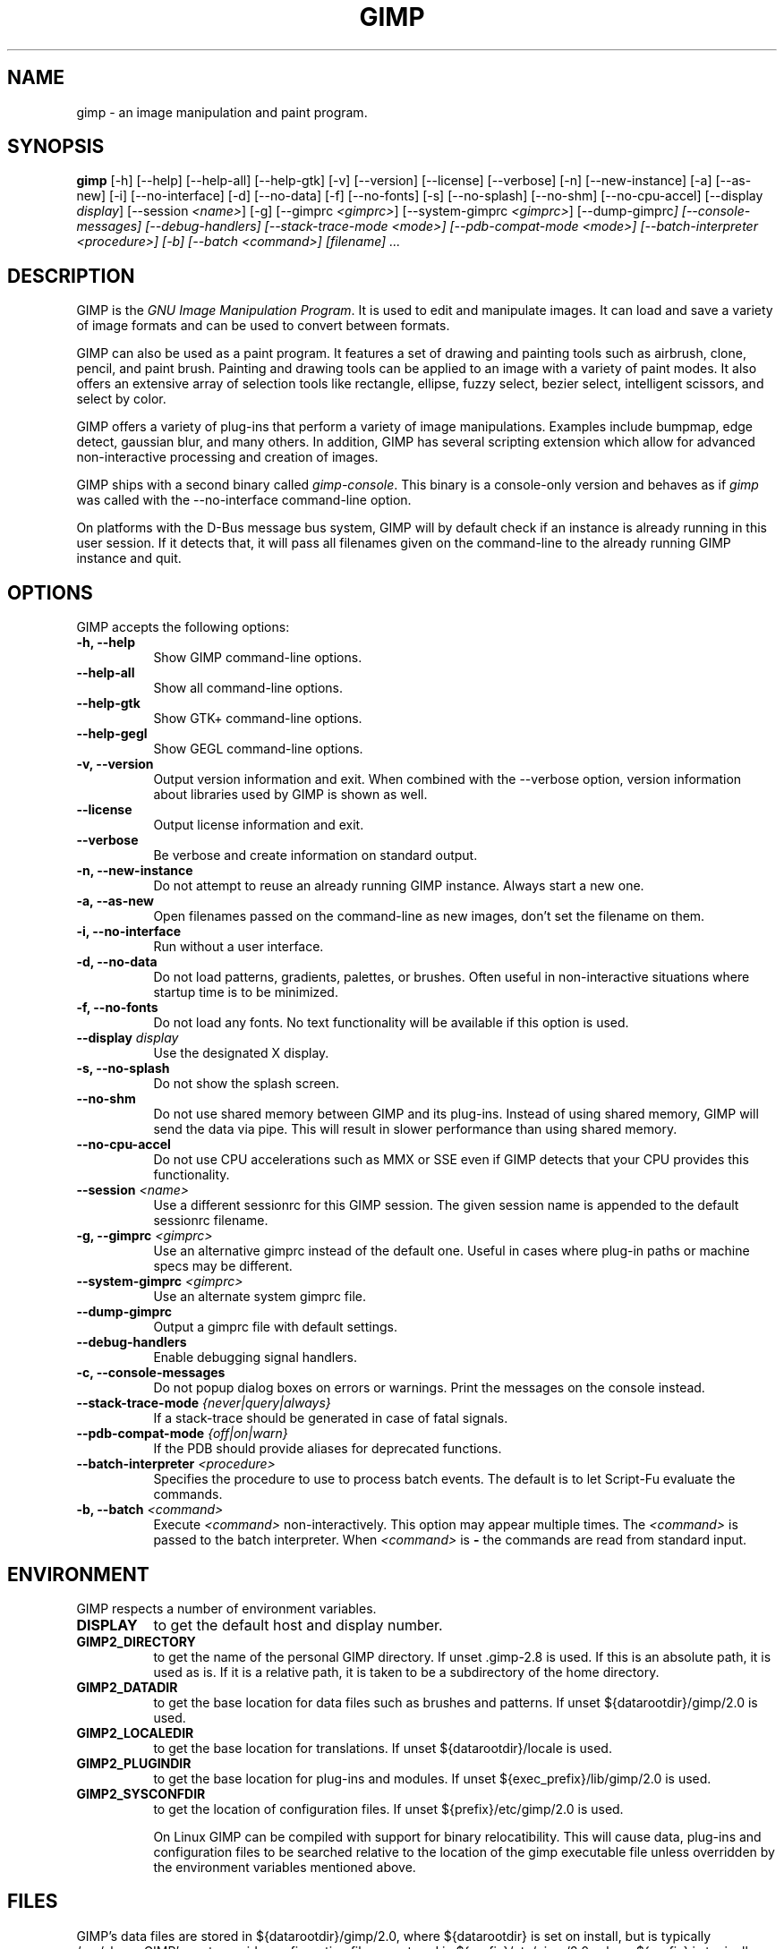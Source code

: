 .TH GIMP 1 "March 23 2008" "Version 2.8.18" "GIMP Manual Pages"

.SH NAME
gimp - an image manipulation and paint program.


.SH SYNOPSIS
.B gimp
[\-h] [\-\-help] [\-\-help-all] [\-\-help-gtk] [-v] [\-\-version]
[\-\-license] [\-\-verbose] [\-n] [\-\-new\-instance] [\-a] [\-\-as\-new]
[\-i] [\-\-no\-interface] [\-d] [\-\-no\-data] [\-f] [\-\-no\-fonts]
[\-s] [\-\-no\-splash]  [\-\-no\-shm] [\-\-no\-cpu\-accel]
[\-\-display \fIdisplay\fP] [\-\-session \fI<name>\fP]
[\-g] [\-\-gimprc \fI<gimprc>\fP] [\-\-system\-gimprc \fI<gimprc>\fP]
[\-\-dump\-gimprc\fP] [\-\-console\-messages] [\-\-debug\-handlers]
[\-\-stack\-trace\-mode \fI<mode>\fP] [\-\-pdb\-compat\-mode \fI<mode>\fP]
[\-\-batch\-interpreter \fI<procedure>\fP] [\-b] [\-\-batch \fI<command>\fP]
[\fIfilename\fP] ...


.SH DESCRIPTION
.PP
GIMP is the \fIGNU Image Manipulation Program\fP. It is used to edit
and manipulate images. It can load and save a variety of image formats
and can be used to convert between formats.
.PP
GIMP can also be used as a paint program. It features a set of drawing
and painting tools such as airbrush, clone, pencil, and paint
brush. Painting and drawing tools can be applied to an image with a
variety of paint modes.  It also offers an extensive array of
selection tools like rectangle, ellipse, fuzzy select, bezier select,
intelligent scissors, and select by color.
.PP
GIMP offers a variety of plug-ins that perform a variety of image
manipulations.  Examples include bumpmap, edge detect, gaussian blur,
and many others. In addition, GIMP has several scripting extension
which allow for advanced non-interactive processing and creation of
images.
.PP
GIMP ships with a second binary called \fIgimp-console\fP. This binary
is a console-only version and behaves as if \fIgimp\fP was called with
the \-\-no\-interface command\-line option.
.PP
On platforms with the D-Bus message bus system, GIMP will by default check
if an instance is already running in this user session. If it detects that,
it will pass all filenames given on the command-line to the already running
GIMP instance and quit. 


.SH OPTIONS
GIMP accepts the following options:
.TP 8
.B  \-h, \-\-help
Show GIMP command\-line options.
.TP 8
.B  \-\-help\-all
Show all command\-line options.
.TP 8
.B  \-\-help-gtk
Show GTK+ command\-line options.
.TP 8
.B  \-\-help-gegl
Show GEGL command\-line options.
.TP 8
.B \-v, \-\-version
Output version information and exit. When combined with the \-\-verbose
option, version information about libraries used by GIMP is shown as well.
.TP 8
.B \-\-license
Output license information and exit.
.TP 8
.B \-\-verbose
Be verbose and create information on standard output.
.TP 8
.B \-n, \-\-new\-instance
Do not attempt to reuse an already running GIMP instance. Always start a
new one.
.TP 8
.B \-a, \-\-as\-new
Open filenames passed on the command-line as new images, don't set the
filename on them.
.TP 8
.B \-i, \-\-no\-interface
Run without a user interface.
.TP 8
.B \-d, \-\-no\-data
Do not load patterns, gradients, palettes, or brushes. Often useful
in non-interactive situations where startup time is to be minimized.
.TP 8
.B \-f, \-\-no\-fonts
Do not load any fonts. No text functionality will be available if this
option is used.
.TP 8
.B \-\-display \fIdisplay\fP
Use the designated X display.
.TP 8
.B \-s, \-\-no\-splash
Do not show the splash screen.
.TP 8
.B \-\-no\-shm
Do not use shared memory between GIMP and its plug-ins.
Instead of using shared memory, GIMP will send the data via pipe. This
will result in slower performance than using shared memory.
.TP 8
.B \-\-no\-cpu\-accel
Do not use CPU accelerations such as MMX or SSE even if GIMP detects
that your CPU provides this functionality.
.TP 8
.B \-\-session \fI<name>\fP
Use a different sessionrc for this GIMP session. The given session
name is appended to the default sessionrc filename.
.TP 8
.B \-g, \-\-gimprc \fI<gimprc>\fP
Use an alternative gimprc instead of the default one. Useful in
cases where plug-in paths or machine specs may be different.
.TP 8
.B \-\-system\-gimprc \fI<gimprc>\fP
Use an alternate system gimprc file.
.TP 8
.B \-\-dump\-gimprc
Output a gimprc file with default settings.
.TP 8
.B \-\-debug\-handlers
Enable debugging signal handlers.
.TP 8
.B \-c, \-\-console\-messages
Do not popup dialog boxes on errors or warnings. Print the messages on
the console instead.
.TP 8
.B \-\-stack\-trace\-mode \fI{never|query|always}\fP
If a stack-trace should be generated in case of fatal signals.
.TP 8
.B \-\-pdb\-compat\-mode \fI{off|on|warn}\fP
If the PDB should provide aliases for deprecated functions.
.TP 8
.B \-\-batch-interpreter \fI<procedure>\fP
Specifies the procedure to use to process batch events. The default is
to let Script-Fu evaluate the commands.
.TP 8
.B \-b, \-\-batch \fI<command>\fP
Execute \fI<command>\fP non-interactively. This option may appear
multiple times.  The \fI<command>\fP is passed to the batch
interpreter. When \fI<command>\fP is \fB-\fP the commands are read
from standard input.


.SH ENVIRONMENT
GIMP respects a number of environment variables.
.PP
.TP 8
.B DISPLAY
to get the default host and display number.
.TP 8
.B GIMP2_DIRECTORY
to get the name of the personal GIMP directory. If unset .gimp-2.8 is
used.  If this is an absolute path, it is used as is.  If it is a
relative path, it is taken to be a subdirectory of the home directory.
.TP 8
.B GIMP2_DATADIR
to get the base location for data files such as brushes and patterns.
If unset ${datarootdir}/gimp/2.0 is used.
.TP 8
.B GIMP2_LOCALEDIR
to get the base location for translations. If unset ${datarootdir}/locale
is used.
.TP 8
.B GIMP2_PLUGINDIR
to get the base location for plug-ins and modules. If unset
${exec_prefix}/lib/gimp/2.0 is used.
.TP 8
.B GIMP2_SYSCONFDIR
to get the location of configuration files. If unset ${prefix}/etc/gimp/2.0
is used.

On Linux GIMP can be compiled with support for binary relocatibility.
This will cause data, plug-ins and configuration files to be searched
relative to the location of the gimp executable file unless overridden
by the environment variables mentioned above.


.SH FILES
GIMP's data files are stored in ${datarootdir}/gimp/2.0, where ${datarootdir}
is set on install, but is typically /usr/share. GIMP's system-wide
configuration files are stored in ${prefix}/etc/gimp/2.0, where ${prefix}
is typically /usr.

Most GIMP configuration is read in from the user's init file,
\fB$HOME\fP/.gimp-2.8/gimprc. The system wide equivalent is in
${prefix}/etc/gimp/2.0/gimprc. The system wide file is parsed
first and the user gimprc can override the system settings.
${prefix}/etc/gimp/2.0/gimprc_user is the default gimprc
placed in users' home directories the first time GIMP is run.

\fB$HOME\fP/.gimp-2.8/devicerc - holds settings for input devices
together with the tool, colors, brush, pattern and gradient
associated to that device.

\fB$HOME\fP/.gimp-2.8/gtkrc - users set of GIMP-specific GTK+ config
settings. Options such as widget color and fonts sizes can be set
here.

${prefix}/etc/gimp/2.0/gtkrc - system wide default set of GIMP-specific GTK+
config settings.

\fB$HOME\fP/.gimp-2.8/menurc - user's set of keybindings.

\fB$HOME\fP/.gimp-2.8/parasiterc - Stores all persistent GIMP
parasites. This file will be rewritten every time you quit GIMP.

\fB$HOME\fP/.gimp-2.8/sessionrc - This file takes session-specific
info (that is info, you want to keep between two GIMP sessions). You
are not supposed to edit it manually, but of course you can do. This
file will be entirely rewritten every time you quit GIMP. If this
file isn't found, defaults are used.

\fB$HOME\fP/.gimp-2.8/templaterc - Image templates are kept in this
file. New images can conveniently created from these templates. If
this file isn't found, defaults are used.

${prefix}/etc/gimp/2.0/unitrc - default user unit database. It contains the
unit definitions for centimeters, meters, feet, yards, typographic
points and typographic picas and is placed in users home directories
the first time GIMP is ran. If this file isn't found, defaults are
used.

\fB$HOME\fP/.gimp-2.8/unitrc - This file contains your user unit
database. You can modify this list with the unit editor. You are not
supposed to edit it manually, but of course you can do.  This file
will be entirely rewritten every time you quit GIMP.

\fB$HOME\fP/.gimp-2.8/plug-ins - location of user installed plug-ins.

\fB$HOME\fP/.gimp-2.8/pluginrc - plug-in initialization values are
stored here. This file is parsed on startup and regenerated if need
be.

\fB$HOME\fP/.gimp-2.8/modules - location of user installed modules.

\fB$HOME\fP/.gimp-2.8/tmp - default location that GIMP uses as
temporary space.

${datarootdir}/gimp/2.0/brushes - system wide brush files.

\fB$HOME\fP/.gimp-2.8/brushes - user created and installed brush
files. These files are in the .gbr, .gih or .vbr file formats.

\fB$HOME\fP/.gimp-2.8/curves - Curve profiles and presets as saved from
the Curves tool.

\fB$HOME\fP/.gimp-2.8/gimpressionist - Presets and user created brushes
and papers are stored here.

\fB$HOME\fP/.gimp-2.8/levels - Level profiles and presets as saved from
the Levels tool.

${datarootdir}/gimp/2.0/palettes - the system wide palette files.

\fB$HOME\fP/.gimp-2.8/palettes - user created and modified palette
files. This files are in the .gpl format.

${datarootdir}/gimp/2.0/patterns - basic set of patterns for use in GIMP.

\fB$HOME\fP/.gimp-2.8/patterns - user created and installed gimp
pattern files. This files are in the .pat format.

${datarootdir}/gimp/2.0/gradients - standard system wide set of gradient files.

\fB$HOME\fP/.gimp-2.8/gradients - user created and installed gradient
files.

${datarootdir}/gimp/2.0/scripts - system wide directory of scripts
used in Script-Fu and other scripting extensions.

\fB$HOME\fP/.gimp-2.8/scripts - user created and installed scripts.

${datarootdir}/gimp/2.0/gflares - system wide directory used by the gflare
plug-in.

\fB$HOME\fP/.gimp-2.8/gflares - user created and installed gflare
files.

${datarootdir}/gimp/2.0/gfig - system wide directory used by the gfig plug-in.

\fB$HOME\fP/.gimp-2.8/gfig - user created and installed gfig files.

${datarootdir}/gimp/2.0/images/gimp\-splash.png - the default image used for the
GIMP splash screen.

${datarootdir}/gimp/2.0/images/gimp\-logo.png - image used in the GIMP about
dialog.

${datarootdir}/gimp/2.0/tips/gimp\-tips.xml - tips as displayed in the "Tip of
the Day" dialog box.


.SH SPLASH IMAGES
GIMP comes with a default image for the splash screen but it allows
system administrators and users to customize the splash screen by
providing other images. The image to be used with the splash screen is
chosen as follows:

.IP 1.
GIMP tries to load a random splash screen from the directory
\fB$HOME\fP/.gimp-2.8/splashes.
.IP 2.
It then falls back to using \fB$HOME\fP/.gimp-2.8/gimp\-splash.png.
.IP 3.
If the user didn't install any custom splash images, a random image is
picked from ${datarootdir}/gimp/2.0/splashes.
.IP 4.
As a last resort, GIMP uses the default splash image located at
${datarootdir}/gimp/2.0/images/gimp\-splash.png.


.SH SUGGESTIONS AND BUG REPORTS
Any bugs found should be reported to the online bug-tracking system
available on the web at http://bugzilla.gnome.org/. Before reporting
bugs, please check to see if the bug has already been reported.

When reporting GIMP bugs, it is important to include a reliable way to
reproduce the bug, version number of GIMP (and probably GTK+), OS name
and version, and any relevant hardware specs. If a bug is causing a
crash, it is very useful if a stack trace can be provided. And of
course, patches to rectify the bug are even better.


.SH OTHER INFO
The canonical place to find GIMP info is at http://www.gimp.org/.
Here you can find links to just about many other GIMP sites,
tutorials, data sets, mailing list archives, and more.

There is also a GIMP User Manual available at http://docs.gimp.org/
that goes into much more detail about the interactive use of GIMP.

The latest versions of GIMP and the GTK+ libs are always available at
ftp://ftp.gimp.org/.


.SH AUTHORS
Spencer Kimball, Peter Mattis and the GIMP Development Team.

With patches, fixes, plug-ins, extensions, scripts, translations,
documentation and more from lots and lots of people all over the
world.


.SH "SEE ALSO"
.BR gimprc (5),
.BR gimptool (1),
